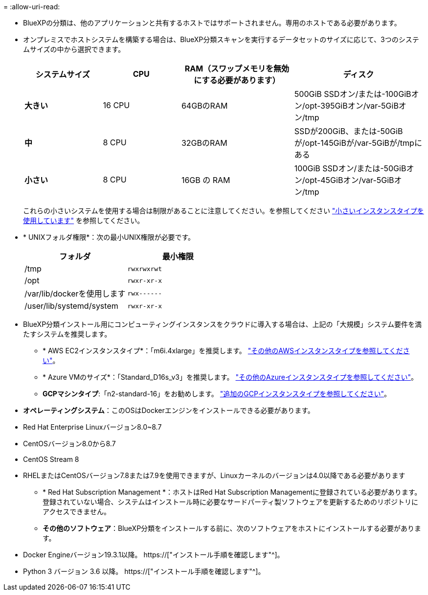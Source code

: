 = 
:allow-uri-read: 


* BlueXPの分類は、他のアプリケーションと共有するホストではサポートされません。専用のホストである必要があります。


* オンプレミスでホストシステムを構築する場合は、BlueXP分類スキャンを実行するデータセットのサイズに応じて、3つのシステムサイズの中から選択できます。
+
[cols="18,18,26,30"]
|===
| システムサイズ | CPU | RAM（スワップメモリを無効にする必要があります） | ディスク 


| *大きい* | 16 CPU | 64GBのRAM | 500GiB SSDオン/または-100GiBオン/opt-395GiBオン/var-5GiBオン/tmp 


| *中* | 8 CPU | 32GBのRAM | SSDが200GiB、または-50GiBが/opt-145GiBが/var-5GiBが/tmpにある 


| *小さい* | 8 CPU | 16GB の RAM | 100GiB SSDオン/または-50GiBオン/opt-45GiBオン/var-5GiBオン/tmp 
|===
+
これらの小さいシステムを使用する場合は制限があることに注意してください。を参照してください link:concept-cloud-compliance.html#using-a-smaller-instance-type["小さいインスタンスタイプを使用しています"] を参照してください。

* * UNIXフォルダ権限*：次の最小UNIX権限が必要です。
+
[cols="25,25"]
|===
| フォルダ | 最小権限 


| /tmp | `rwxrwxrwt` 


| /opt | `rwxr-xr-x` 


| /var/lib/dockerを使用します | `rwx------` 


| /user/lib/systemd/system | `rwxr-xr-x` 
|===
* BlueXP分類インストール用にコンピューティングインスタンスをクラウドに導入する場合は、上記の「大規模」システム要件を満たすシステムを推奨します。
+
** * AWS EC2インスタンスタイプ*：「m6i.4xlarge」を推奨します。 link:reference-instance-types.html#aws-instance-types["その他のAWSインスタンスタイプを参照してください"^]。
** * Azure VMのサイズ*：「Standard_D16s_v3」を推奨します。 link:reference-instance-types.html#azure-instance-types["その他のAzureインスタンスタイプを参照してください"^]。
** *GCPマシンタイプ*:「n2-standard-16」をお勧めします。 link:reference-instance-types.html#gcp-instance-types["追加のGCPインスタンスタイプを参照してください"^]。


* *オペレーティングシステム*：このOSはDockerエンジンをインストールできる必要があります。


* Red Hat Enterprise Linuxバージョン8.0~8.7
* CentOSバージョン8.0から8.7
* CentOS Stream 8
* RHELまたはCentOSバージョン7.8または7.9を使用できますが、Linuxカーネルのバージョンは4.0以降である必要があります
+
** * Red Hat Subscription Management *：ホストはRed Hat Subscription Managementに登録されている必要があります。登録されていない場合、システムはインストール時に必要なサードパーティ製ソフトウェアを更新するためのリポジトリにアクセスできません。
** *その他のソフトウェア*：BlueXP分類をインストールする前に、次のソフトウェアをホストにインストールする必要があります。


* Docker Engineバージョン19.3.1以降。 https://["インストール手順を確認します"^]。
* Python 3 バージョン 3.6 以降。 https://["インストール手順を確認します"^]。

